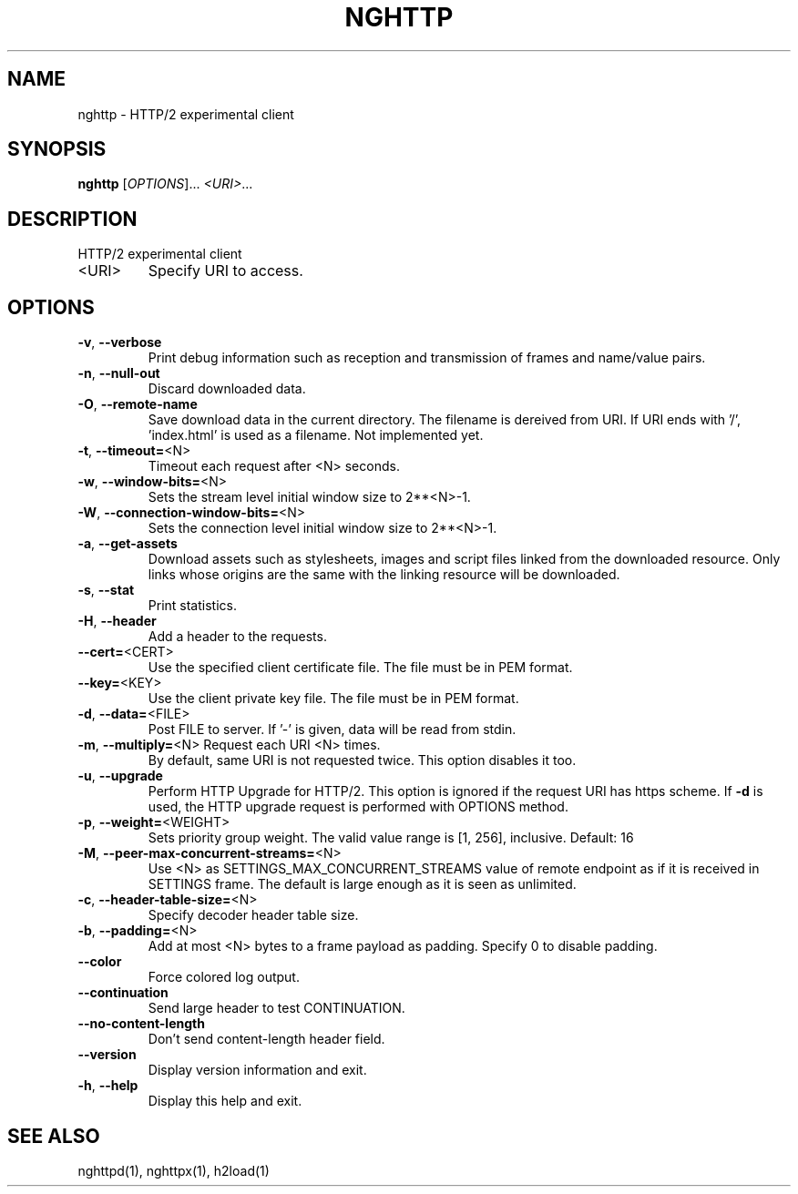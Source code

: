 .\" DO NOT MODIFY THIS FILE!  It was generated by help2man 1.45.1.
.TH NGHTTP "1" "July 2014" "nghttp nghttp2/0.4.2-DEV" "User Commands"
.SH NAME
nghttp \- HTTP/2 experimental client
.SH SYNOPSIS
.B nghttp
[\fI\,OPTIONS\/\fR]... \fI\,<URI>\/\fR...
.SH DESCRIPTION
HTTP/2 experimental client
.TP
<URI>
Specify URI to access.
.SH OPTIONS
.TP
\fB\-v\fR, \fB\-\-verbose\fR
Print  debug information  such  as reception  and
transmission of frames and name/value pairs.
.TP
\fB\-n\fR, \fB\-\-null\-out\fR
Discard downloaded data.
.TP
\fB\-O\fR, \fB\-\-remote\-name\fR
Save download data in the current directory.  The
filename is dereived from  URI.  If URI ends with
\&'/',  'index.html' is  used as  a filename.   Not
implemented yet.
.TP
\fB\-t\fR, \fB\-\-timeout=\fR<N>
Timeout each request after <N> seconds.
.TP
\fB\-w\fR, \fB\-\-window\-bits=\fR<N>
Sets  the stream  level  initial  window size  to
2**<N>\-1.
.TP
\fB\-W\fR, \fB\-\-connection\-window\-bits=\fR<N>
Sets the connection level  initial window size to
2**<N>\-1.
.TP
\fB\-a\fR, \fB\-\-get\-assets\fR
Download assets  such as stylesheets,  images and
script files linked from the downloaded resource.
Only links  whose origins  are the same  with the
linking resource will be downloaded.
.TP
\fB\-s\fR, \fB\-\-stat\fR
Print statistics.
.TP
\fB\-H\fR, \fB\-\-header\fR
Add a header to the requests.
.TP
\fB\-\-cert=\fR<CERT>
Use the  specified client certificate  file.  The
file must be in PEM format.
.TP
\fB\-\-key=\fR<KEY>
Use the  client private key file.   The file must
be in PEM format.
.TP
\fB\-d\fR, \fB\-\-data=\fR<FILE>
Post FILE to  server. If '\-' is  given, data will
be read from stdin.
.TP
\fB\-m\fR, \fB\-\-multiply=\fR<N> Request each URI <N> times.
By default, same URI
is not requested twice.   This option disables it
too.
.TP
\fB\-u\fR, \fB\-\-upgrade\fR
Perform HTTP Upgrade for  HTTP/2.  This option is
ignored if the request  URI has https scheme.  If
\fB\-d\fR is used, the HTTP upgrade request is performed
with OPTIONS method.
.TP
\fB\-p\fR, \fB\-\-weight=\fR<WEIGHT>
Sets  priority  group  weight.  The  valid  value
range is [1, 256], inclusive.
Default: 16
.TP
\fB\-M\fR, \fB\-\-peer\-max\-concurrent\-streams=\fR<N>
Use <N>  as SETTINGS_MAX_CONCURRENT_STREAMS value
of  remote  endpoint  as  if it  is  received  in
SETTINGS frame.   The default is large  enough as
it is seen as unlimited.
.TP
\fB\-c\fR, \fB\-\-header\-table\-size=\fR<N>
Specify decoder header table size.
.TP
\fB\-b\fR, \fB\-\-padding=\fR<N>
Add  at most  <N>  bytes to  a  frame payload  as
padding.  Specify 0 to disable padding.
.TP
\fB\-\-color\fR
Force colored log output.
.TP
\fB\-\-continuation\fR
Send large header to test CONTINUATION.
.TP
\fB\-\-no\-content\-length\fR
Don't send content\-length header field.
.TP
\fB\-\-version\fR
Display version information and exit.
.TP
\fB\-h\fR, \fB\-\-help\fR
Display this help and exit.
.SH "SEE ALSO"

nghttpd(1), nghttpx(1), h2load(1)
